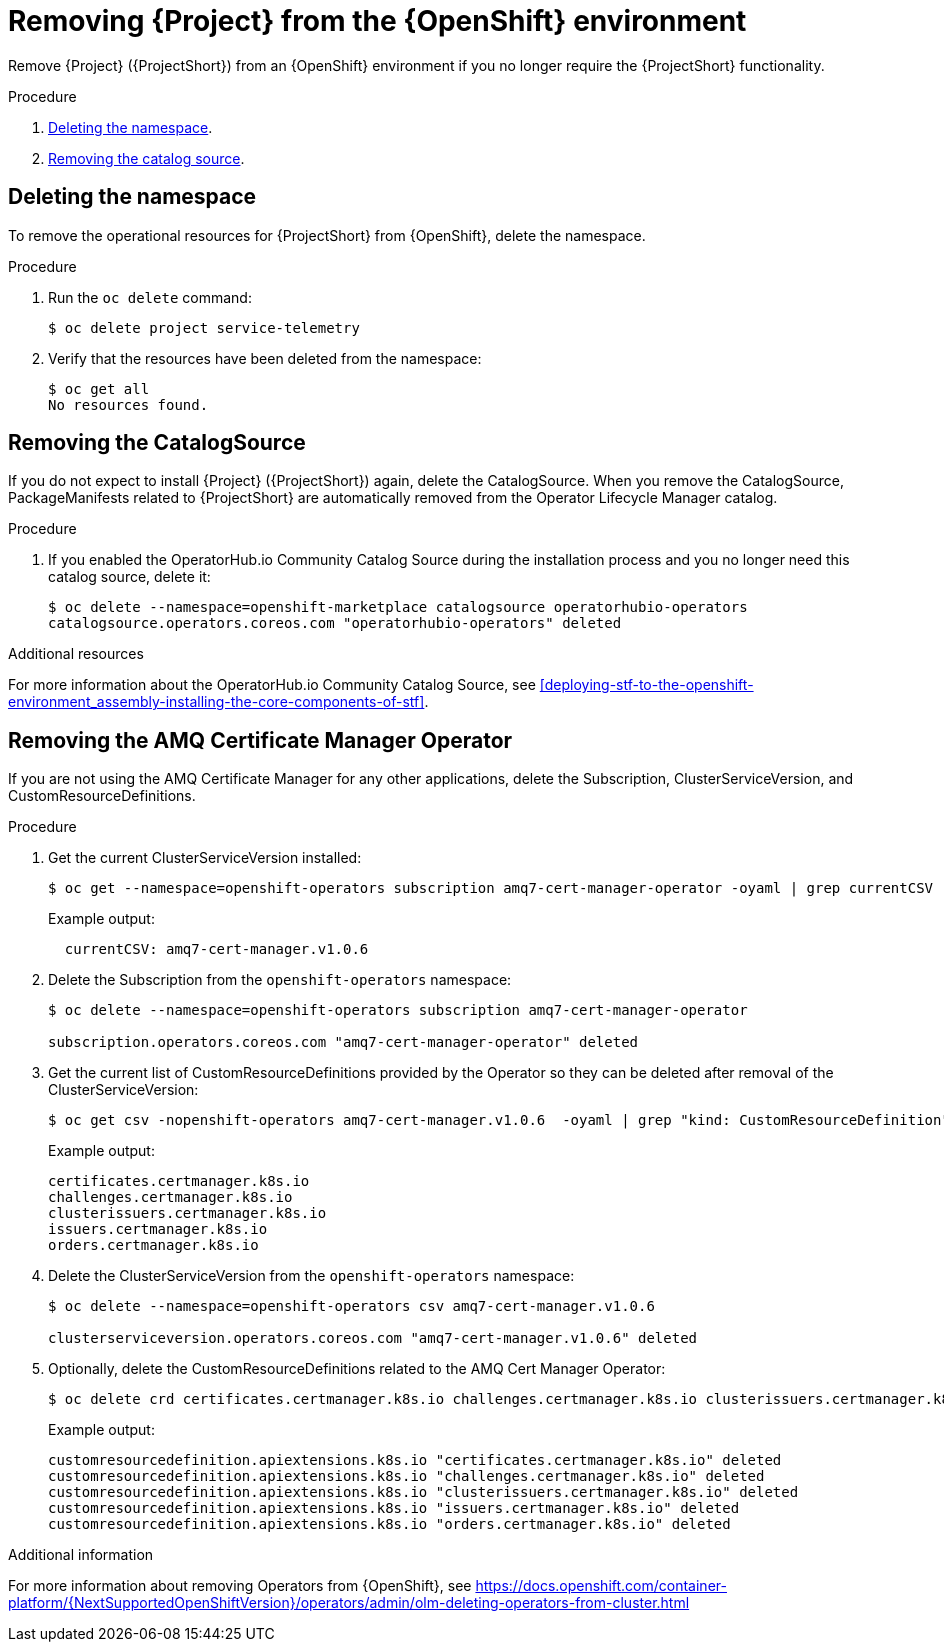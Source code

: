 // Module included in the following assemblies:
//
// <List assemblies here, each on a new line>

// This module can be included from assemblies using the following include statement:
// include::<path>/proc_removing-stf-from-the-openshift-environment.adoc[leveloffset=+1]

// The file name and the ID are based on the module title. For example:
// * file name: proc_doing-procedure-a.adoc
// * ID: [id='proc_doing-procedure-a_{context}']
// * Title: = Doing procedure A
//
// The ID is used as an anchor for linking to the module. Avoid changing
// it after the module has been published to ensure existing links are not
// broken.
//
// The `context` attribute enables module reuse. Every module's ID includes
// {context}, which ensures that the module has a unique ID even if it is
// reused multiple times in a guide.
//
// Start the title with a verb, such as Creating or Create. See also
// _Wording of headings_ in _The IBM Style Guide_.
[id="removing-stf-from-the-openshift-environment_{context}"]
= Removing {Project} from the {OpenShift} environment

[role="_abstract"]
Remove {Project} ({ProjectShort}) from an {OpenShift} environment if you no longer require the {ProjectShort} functionality.

.Procedure

. xref:deleting-the-namespace[Deleting the namespace].
. xref:removing-the-catalogsource[Removing the catalog source].

[id="deleting-the-namespace"]
== Deleting the namespace

To remove the operational resources for {ProjectShort} from {OpenShift}, delete the namespace.

.Procedure

. Run the `oc delete` command:
+
[source,bash]
----
$ oc delete project service-telemetry
----

. Verify that the resources have been deleted from the namespace:
+
[source,bash]
----
$ oc get all
No resources found.
----

[id="removing-the-catalogsource"]
== Removing the CatalogSource

If you do not expect to install {Project} ({ProjectShort}) again, delete the CatalogSource. When you remove the CatalogSource, PackageManifests related to {ProjectShort} are automatically removed from the Operator Lifecycle Manager catalog.

.Procedure

ifeval::["{build}" == "upstream"]
. Delete the CatalogSource:
+
[source,bash]
----
$ oc delete --namespace=openshift-marketplace catalogsource infrawatch-operators
catalogsource.operators.coreos.com "infrawatch-operators" deleted
----

. Verify that the {ProjectShort} PackageManifests are removed from the platform. If successful, the following command returns no result:
+
[source,bash]
----
$ oc get packagemanifests | grep InfraWatch
----
endif::[]

. If you enabled the OperatorHub.io Community Catalog Source during the installation process and you no longer need this catalog source, delete it:
+
[source,bash]
----
$ oc delete --namespace=openshift-marketplace catalogsource operatorhubio-operators
catalogsource.operators.coreos.com "operatorhubio-operators" deleted
----

.Additional resources
For more information about the OperatorHub.io Community Catalog Source, see xref:deploying-stf-to-the-openshift-environment_assembly-installing-the-core-components-of-stf[].

[id="removing-the-amq-cert-manager-operator"]
== Removing the AMQ Certificate Manager Operator

If you are not using the AMQ Certificate Manager for any other applications, delete the Subscription, ClusterServiceVersion, and CustomResourceDefinitions.

.Procedure

. Get the current ClusterServiceVersion installed:
+
[source,bash,options="nowrap"]
----
$ oc get --namespace=openshift-operators subscription amq7-cert-manager-operator -oyaml | grep currentCSV
----
+
Example output:
+
[source,bash]
----
  currentCSV: amq7-cert-manager.v1.0.6
----

. Delete the Subscription from the `openshift-operators` namespace:
+
[source,bash,options="nowrap"]
----
$ oc delete --namespace=openshift-operators subscription amq7-cert-manager-operator

subscription.operators.coreos.com "amq7-cert-manager-operator" deleted
----

. Get the current list of CustomResourceDefinitions provided by the Operator so they can be deleted after removal of the ClusterServiceVersion:
+
[source,bash,options="nowrap"]
----
$ oc get csv -nopenshift-operators amq7-cert-manager.v1.0.6  -oyaml | grep "kind: CustomResourceDefinition" -A2 | grep name | awk '{print $2}'
----
+
Example output:
+
[source,yaml]
----
certificates.certmanager.k8s.io
challenges.certmanager.k8s.io
clusterissuers.certmanager.k8s.io
issuers.certmanager.k8s.io
orders.certmanager.k8s.io
----

. Delete the ClusterServiceVersion from the `openshift-operators` namespace:
+
[source,bash,options="nowrap"]
----
$ oc delete --namespace=openshift-operators csv amq7-cert-manager.v1.0.6

clusterserviceversion.operators.coreos.com "amq7-cert-manager.v1.0.6" deleted
----

. Optionally, delete the CustomResourceDefinitions related to the AMQ Cert Manager Operator:
+
[source,bash,options="nowrap"]
----
$ oc delete crd certificates.certmanager.k8s.io challenges.certmanager.k8s.io clusterissuers.certmanager.k8s.io issuers.certmanager.k8s.io orders.certmanager.k8s.io
----
+
Example output:
+
[source,bash,options="nowrap"]
----
customresourcedefinition.apiextensions.k8s.io "certificates.certmanager.k8s.io" deleted
customresourcedefinition.apiextensions.k8s.io "challenges.certmanager.k8s.io" deleted
customresourcedefinition.apiextensions.k8s.io "clusterissuers.certmanager.k8s.io" deleted
customresourcedefinition.apiextensions.k8s.io "issuers.certmanager.k8s.io" deleted
customresourcedefinition.apiextensions.k8s.io "orders.certmanager.k8s.io" deleted
----

.Additional information
For more information about removing Operators from {OpenShift}, see https://docs.openshift.com/container-platform/{NextSupportedOpenShiftVersion}/operators/admin/olm-deleting-operators-from-cluster.html
